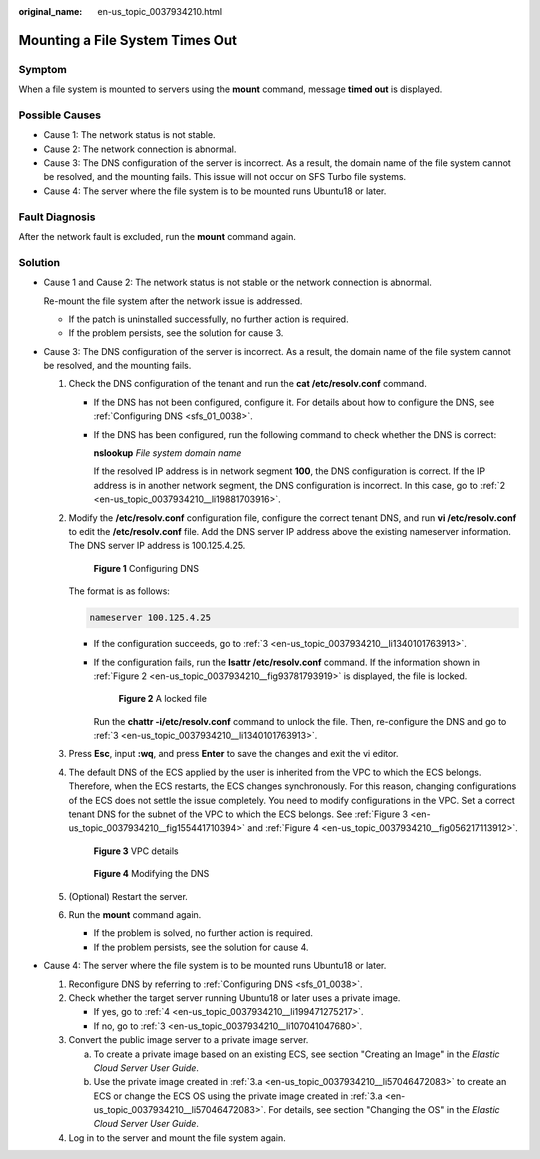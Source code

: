 :original_name: en-us_topic_0037934210.html

.. _en-us_topic_0037934210:

Mounting a File System Times Out
================================

Symptom
-------

When a file system is mounted to servers using the **mount** command, message **timed out** is displayed.

Possible Causes
---------------

-  Cause 1: The network status is not stable.
-  Cause 2: The network connection is abnormal.
-  Cause 3: The DNS configuration of the server is incorrect. As a result, the domain name of the file system cannot be resolved, and the mounting fails. This issue will not occur on SFS Turbo file systems.
-  Cause 4: The server where the file system is to be mounted runs Ubuntu18 or later.

Fault Diagnosis
---------------

After the network fault is excluded, run the **mount** command again.

Solution
--------

-  Cause 1 and Cause 2: The network status is not stable or the network connection is abnormal.

   Re-mount the file system after the network issue is addressed.

   -  If the patch is uninstalled successfully, no further action is required.
   -  If the problem persists, see the solution for cause 3.

-  Cause 3: The DNS configuration of the server is incorrect. As a result, the domain name of the file system cannot be resolved, and the mounting fails.

   #. Check the DNS configuration of the tenant and run the **cat /etc/resolv.conf** command.

      -  If the DNS has not been configured, configure it. For details about how to configure the DNS, see :ref:`Configuring DNS <sfs_01_0038>`.

      -  If the DNS has been configured, run the following command to check whether the DNS is correct:

         **nslookup** *File system domain name*

         If the resolved IP address is in network segment **100**, the DNS configuration is correct. If the IP address is in another network segment, the DNS configuration is incorrect. In this case, go to :ref:`2 <en-us_topic_0037934210__li19881703916>`.

   #. .. _en-us_topic_0037934210__li19881703916:

      Modify the **/etc/resolv.conf** configuration file, configure the correct tenant DNS, and run **vi /etc/resolv.conf** to edit the **/etc/resolv.conf** file. Add the DNS server IP address above the existing nameserver information. The DNS server IP address is 100.125.4.25.


      .. figure:: /_static/images/en-us_image_0000001567076757.png
         :alt: **Figure 1** Configuring DNS

         **Figure 1** Configuring DNS

      The format is as follows:

      .. code-block::

         nameserver 100.125.4.25

      -  If the configuration succeeds, go to :ref:`3 <en-us_topic_0037934210__li1340101763913>`.

      -  If the configuration fails, run the **lsattr /etc/resolv.conf** command. If the information shown in :ref:`Figure 2 <en-us_topic_0037934210__fig93781793919>` is displayed, the file is locked.

         .. _en-us_topic_0037934210__fig93781793919:

         .. figure:: /_static/images/en-us_image_0000001516236488.png
            :alt: **Figure 2** A locked file

            **Figure 2** A locked file

         Run the **chattr -i/etc/resolv.conf** command to unlock the file. Then, re-configure the DNS and go to :ref:`3 <en-us_topic_0037934210__li1340101763913>`.

   #. .. _en-us_topic_0037934210__li1340101763913:

      Press **Esc**, input **:wq**, and press **Enter** to save the changes and exit the vi editor.

   #. The default DNS of the ECS applied by the user is inherited from the VPC to which the ECS belongs. Therefore, when the ECS restarts, the ECS changes synchronously. For this reason, changing configurations of the ECS does not settle the issue completely. You need to modify configurations in the VPC. Set a correct tenant DNS for the subnet of the VPC to which the ECS belongs. See :ref:`Figure 3 <en-us_topic_0037934210__fig155441710394>` and :ref:`Figure 4 <en-us_topic_0037934210__fig056217113912>`.

      .. _en-us_topic_0037934210__fig155441710394:

      .. figure:: /_static/images/en-us_image_0000001515917328.png
         :alt: **Figure 3** VPC details

         **Figure 3** VPC details

      .. _en-us_topic_0037934210__fig056217113912:

      .. figure:: /_static/images/en-us_image_0000001516076916.png
         :alt: **Figure 4** Modifying the DNS

         **Figure 4** Modifying the DNS

   #. (Optional) Restart the server.

   #. Run the **mount** command again.

      -  If the problem is solved, no further action is required.
      -  If the problem persists, see the solution for cause 4.

-  Cause 4: The server where the file system is to be mounted runs Ubuntu18 or later.

   #. Reconfigure DNS by referring to :ref:`Configuring DNS <sfs_01_0038>`.

   #. Check whether the target server running Ubuntu18 or later uses a private image.

      -  If yes, go to :ref:`4 <en-us_topic_0037934210__li199471275217>`.
      -  If no, go to :ref:`3 <en-us_topic_0037934210__li107041047680>`.

   #. .. _en-us_topic_0037934210__li107041047680:

      Convert the public image server to a private image server.

      a. .. _en-us_topic_0037934210__li57046472083:

         To create a private image based on an existing ECS, see section "Creating an Image" in the *Elastic Cloud Server User Guide*.

      b. Use the private image created in :ref:`3.a <en-us_topic_0037934210__li57046472083>` to create an ECS or change the ECS OS using the private image created in :ref:`3.a <en-us_topic_0037934210__li57046472083>`. For details, see section "Changing the OS" in the *Elastic Cloud Server User Guide*.

   #. .. _en-us_topic_0037934210__li199471275217:

      Log in to the server and mount the file system again.
